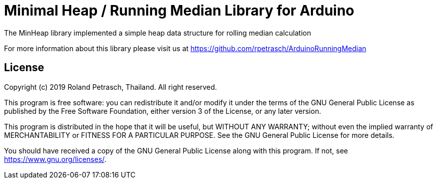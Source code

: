 = Minimal Heap / Running Median Library for Arduino =

The MinHeap library implemented a simple heap data structure for rolling median calculation

For more information about this library please visit us at
https://github.com/rpetrasch/ArduinoRunningMedian

== License ==

Copyright (c) 2019 Roland Petrasch, Thailand. All right reserved.

This program is free software: you can redistribute it and/or modify
it under the terms of the GNU General Public License as published by
the Free Software Foundation, either version 3 of the License, or
any later version.

This program is distributed in the hope that it will be useful,
but WITHOUT ANY WARRANTY; without even the implied warranty of
MERCHANTABILITY or FITNESS FOR A PARTICULAR PURPOSE.  See the
GNU General Public License for more details.

You should have received a copy of the GNU General Public License
along with this program.  If not, see <https://www.gnu.org/licenses/>.

